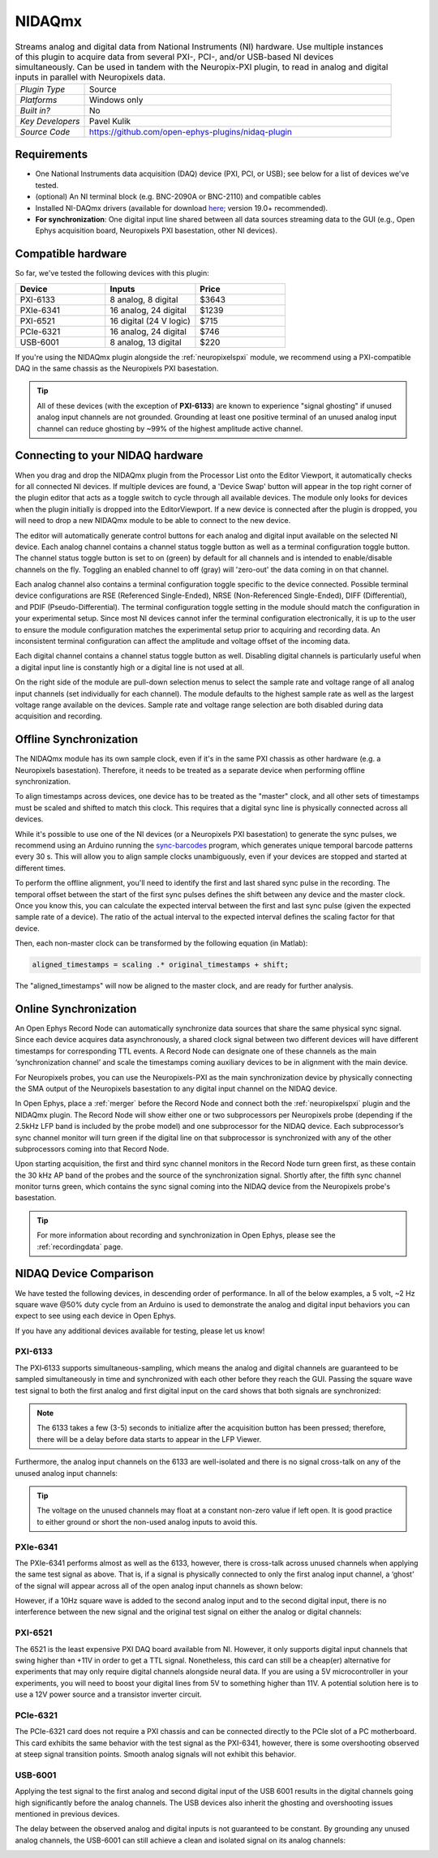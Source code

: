 .. _nidaqmx:
.. role:: raw-html-m2r(raw)
   :format: html

NIDAQmx
===========

.. image:: ../../_static/images/plugins/nidaqmx/nidaqmx-01.png
  :alt: NIDAQmx plugin settings interface

.. csv-table:: Streams analog and digital data from National Instruments (NI) hardware. Use multiple instances of this plugin to acquire data from several PXI-, PCI-, and/or USB-based NI devices simultaneously. Can be used in tandem with the Neuropix-PXI plugin, to read in analog and digital inputs in parallel with Neuropixels data.
   :widths: 18, 80

   "*Plugin Type*", "Source"
   "*Platforms*", "Windows only"
   "*Built in?*", "No"
   "*Key Developers*", "Pavel Kulik"
   "*Source Code*", "https://github.com/open-ephys-plugins/nidaq-plugin"


Requirements
#######################

* One National Instruments data acquisition (DAQ) device (PXI, PCI, or USB); see below for a list of devices we've tested.

* (optional) An NI terminal block (e.g. BNC-2090A or BNC-2110) and compatible cables

* Installed NI-DAQmx drivers (available for download `here <https://www.ni.com/en-us/support/downloads/drivers/download.ni-daqmx.html#348669>`__; version 19.0+ recommended).

* **For synchronization**: One digital input line shared between all data sources streaming data to the GUI (e.g., Open Ephys acquisition board, Neuropixels PXI basestation, other NI devices).


Compatible hardware
#####################

So far, we've tested the following devices with this plugin:

.. csv-table::
   :widths: 30, 30, 30

   "**Device**", "**Inputs**", "**Price**"
   "PXI-6133", "8 analog, 8 digital", "$3643"
   "PXIe-6341", "16 analog, 24 digital", "$1239"
   "PXI-6521", "16 digital (24 V logic)", "$715"
   "PCIe-6321", "16 analog, 24 digital", "$746"
   "USB-6001", "8 analog, 13 digital", "$220"

If you're using the NIDAQmx plugin alongside the :ref:`neuropixelspxi` module, we recommend using a PXI-compatible DAQ in the same chassis as the Neuropixels PXI basestation.

.. tip:: All of these devices (with the exception of **PXI-6133**) are known to experience "signal ghosting" if unused analog input channels are not grounded. Grounding at least one positive terminal of an unused analog input channel can reduce ghosting by ~99% of the highest amplitude active channel. 


Connecting to your NIDAQ hardware
##################################

When you drag and drop the NIDAQmx plugin from the Processor List onto the Editor Viewport, it automatically checks for all connected NI devices. If multiple devices are found, a 'Device Swap' button will appear in the top right corner of the plugin editor that acts as a toggle switch to cycle through all available devices. The module only looks for devices when the plugin initially is dropped into the EditorViewport. If a new device is connected after the plugin is dropped, you will need to drop a new NIDAQmx module to be able to connect to the new device.

The editor will automatically generate control buttons for each analog and digital input available on the selected NI device. Each analog channel contains a channel status toggle button as well as a terminal configuration toggle button. The channel status toggle button is set to on (green) by default for all channels and is intended to enable/disable channels on the fly. Toggling an enabled channel to off (gray) will 'zero-out' the data coming in on that channel. 

Each analog channel also contains a terminal configuration toggle specific to the device connected. Possible terminal device configurations are RSE (Referenced Single-Ended), NRSE (Non-Referenced Single-Ended), DIFF (Differential), and PDIF (Pseudo-Differential). The terminal configuration toggle setting in the module should match the configuration in your experimental setup. Since most NI devices cannot infer the terminal configuration electronically, it is up to the user to ensure the module configuration matches the experimental setup prior to acquiring and recording data. An inconsistent terminal configuration can affect the amplitude and voltage offset of the incoming data.

Each digital channel contains a channel status toggle button as well. Disabling digital channels is particularly useful when a digital input line is constantly high or a digital line is not used at all. 

On the right side of the module are pull-down selection menus to select the sample rate and voltage range of all analog input channels (set individually for each channel). The module defaults to the highest sample rate as well as the largest voltage range available on the devices. Sample rate and voltage range selection are both disabled during data acquisition and recording. 


Offline Synchronization
#########################################

The NIDAQmx module has its own sample clock, even if it's in the same PXI chassis as other hardware (e.g. a Neuropixels basestation). Therefore, it needs to be treated as a separate device when performing offline synchronization.

To align timestamps across devices, one device has to be treated as the "master" clock, and all other sets of timestamps must be scaled and shifted to match this clock. This requires that a digital sync line is physically connected across all devices. 

While it's possible to use one of the NI devices (or a Neuropixels PXI basestation) to generate the sync pulses, we recommend using an Arduino running the `sync-barcodes <https://github.com/open-ephys/sync-barcodes>`__ program, which generates unique temporal barcode patterns every 30 s. This will allow you to align sample clocks unambiguously, even if your devices are stopped and started at different times.

To perform the offline alignment, you'll need to identify the first and last shared sync pulse in the recording. The temporal offset between the start of the first sync pulses defines the shift between any device and the master clock. Once you know this, you can calculate the expected interval between the first and last sync pulse (given the expected sample rate of a device). The ratio of the actual interval to the expected interval defines the scaling factor for that device.

Then, each non-master clock can be transformed by the following equation (in Matlab):

.. code-block:: matlab

  aligned_timestamps = scaling .* original_timestamps + shift;

The "aligned_timestamps" will now be aligned to the master clock, and are ready for further analysis.


Online Synchronization
#########################################

An Open Ephys Record Node can automatically synchronize data sources that share the same physical sync signal. Since each device acquires data asynchronously, a shared clock signal between two different devices will have different timestamps for corresponding TTL events. A Record Node can designate one of these channels as the main ‘synchronization channel’ and scale the timestamps coming auxiliary devices to be in alignment with the main device. 

For Neuropixels probes, you can use the Neuropixels-PXI as the main synchronization device by physically connecting the SMA output of the Neuropixels basestation to any digital input channel on the NIDAQ device. 

In Open Ephys, place a :ref:`merger` before the Record Node and connect both the :ref:`neuropixelspxi` plugin and the NIDAQmx plugin. The Record Node will show either one or two subprocessors per Neuropixels probe (depending if the 2.5kHz LFP band is included by the probe model) and one subprocessor for the NIDAQ device. Each subprocessor’s sync channel monitor will turn green if the digital line on that subprocessor is synchronized with any of the other subprocessors coming into that Record Node. 

.. image:: ../../_static/images/plugins/nidaqmx/NIDAQ_NPXMerged.png
  :alt: NIDAQmx plugin syncing

Upon starting acquisition, the first and third sync channel monitors in the Record Node turn green first, as these contain the 30 kHz AP band of the probes and the source of the synchronization signal. Shortly after, the fifth sync channel monitor turns green, which contains the sync signal coming into the NIDAQ device from the Neuropixels probe's basestation. 

.. image:: ../../_static/images/plugins/nidaqmx/NPX_NIDAQSynchronized.png
  :alt: NIDAQmx plugin synced

.. tip:: For more information about recording and synchronization in Open Ephys, please see the :ref:`recordingdata` page.

NIDAQ Device Comparison
#########################################

We have tested the following devices, in descending order of performance. In all of the below examples, a 5 volt, ~2 Hz square wave @50% duty cycle from an Arduino is used to demonstrate the analog and digital input behaviors you can expect to see using each device in Open Ephys.

If you have any additional devices available for testing, please let us know!

PXI-6133 
---------
The PXI‑6133 supports simultaneous-sampling, which means the analog and digital channels are guaranteed to be sampled simultaneously in time and synchronized with each other before they reach the GUI. Passing the square wave test signal to both the first analog and first digital input on the card shows that both signals are synchronized:

.. image:: ../../_static/images/plugins/nidaqmx/6133_SyncedPulse_zoomed.png
  :alt: NIDAQmx plugin PXO-6133 synced input signal magnified

.. note:: The 6133 takes a few (3-5) seconds to initialize after the acquisition button has been pressed; therefore, there will be a delay before data starts to appear in the LFP Viewer.

Furthermore, the analog input channels on the 6133 are well-isolated and there is no signal cross-talk on any of the unused analog input channels:

.. image:: ../../_static/images/plugins/nidaqmx/6133_SyncedPulse.png
  :alt: NIDAQmx plugin PXI 6133 synced signal with no interference on unused channels

.. tip:: The voltage on the unused channels may float at a constant non-zero value if left open. It is good practice to either ground or short the non-used analog inputs to avoid this. 


PXIe-6341
----------
The PXIe-6341 performs almost as well as the 6133, however, there is cross-talk across unused channels when applying the same test signal as above. That is, if a signal is physically connected to only the first analog input channel, a ‘ghost’ of the signal will appear across all of the open analog input channels as shown below:

.. image:: ../../_static/images/plugins/nidaqmx/6341_SyncedPulse.png
  :alt: NIDAQmx plugin PXIE-6341 syned input signal

However, if a 10Hz square wave is added to the second analog input and to the second digital input, there is no interference between the new signal and the original test signal on either the analog or digital channels:

.. image:: ../../_static/images/plugins/nidaqmx/6341_Combo.png
  :alt: NIDAQmx plugin PXIE-6341 multiple analog and digital inputs without interference

PXI-6521 
----------
The 6521 is the least expensive PXI DAQ board available from NI. However, it only supports digital input channels that swing higher than +11V in order to get a TTL signal. Nonetheless, this card can still be a cheap(er) alternative for experiments that may only require digital channels alongside neural data. If you are using a 5V microcontroller in your experiments, you will need to boost your digital lines from 5V to something higher than 11V. A potential solution here is to use a 12V power source and a transistor inverter circuit.

PCIe-6321
-----------
The PCIe-6321 card does not require a PXI chassis and can be connected directly to the PCIe slot of a PC motherboard. This card exhibits the same behavior with the test signal as the PXI-6341, however, there is some overshooting observed at steep signal transition points. Smooth analog signals will not exhibit this behavior. 

.. image:: ../../_static/images/plugins/nidaqmx/6321_synced_ringing.png
  :alt: NIDAQmx plugin PCIE-6321 seep signal ringing

USB-6001
----------
Applying the test signal to the first analog and second digital input of the USB 6001 results in the digital channels going high significantly before the analog channels. The USB devices also inherit the ghosting and overshooting issues mentioned in previous devices. 

.. image:: ../../_static/images/plugins/nidaqmx/USB-6001-Unsynced.png
  :alt: NIDAQmx plugin USB-6001 ghosting with single analog channel

The delay between the observed analog and digital inputs is not guaranteed to be constant. By grounding any unused analog channels, the USB-6001 can still achieve a clean and isolated signal on its analog channels:

.. image:: ../../_static/images/plugins/nidaqmx/USB-6001-Grounded.png
  :alt: NIDAQmx plugin USB-6001 grounded unused analog inputs
 